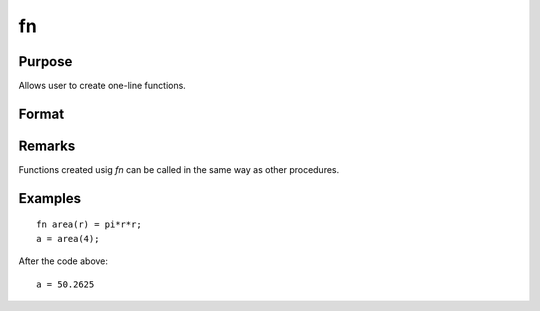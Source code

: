 
fn
==============================================

Purpose
----------------

Allows user to create one-line functions.

Format
----------------
.. function:: code_for_function

Remarks
-------

Functions created usig `fn` can be called in the same way as other procedures.


Examples
----------------

::

    fn area(r) = pi*r*r;
    a = area(4);

After the code above:

::

    a = 50.2625
